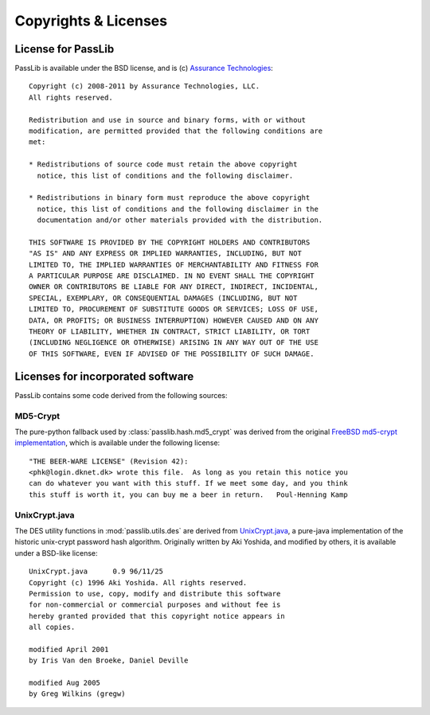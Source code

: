 =====================
Copyrights & Licenses
=====================

License for PassLib
===================
PassLib is available under the BSD license, and is (c) `Assurance Technologies <http://www.assurancetechnologies.com>`_::

    Copyright (c) 2008-2011 by Assurance Technologies, LLC.
    All rights reserved.

    Redistribution and use in source and binary forms, with or without
    modification, are permitted provided that the following conditions are
    met:

    * Redistributions of source code must retain the above copyright
      notice, this list of conditions and the following disclaimer.

    * Redistributions in binary form must reproduce the above copyright
      notice, this list of conditions and the following disclaimer in the
      documentation and/or other materials provided with the distribution.

    THIS SOFTWARE IS PROVIDED BY THE COPYRIGHT HOLDERS AND CONTRIBUTORS
    "AS IS" AND ANY EXPRESS OR IMPLIED WARRANTIES, INCLUDING, BUT NOT
    LIMITED TO, THE IMPLIED WARRANTIES OF MERCHANTABILITY AND FITNESS FOR
    A PARTICULAR PURPOSE ARE DISCLAIMED. IN NO EVENT SHALL THE COPYRIGHT
    OWNER OR CONTRIBUTORS BE LIABLE FOR ANY DIRECT, INDIRECT, INCIDENTAL,
    SPECIAL, EXEMPLARY, OR CONSEQUENTIAL DAMAGES (INCLUDING, BUT NOT
    LIMITED TO, PROCUREMENT OF SUBSTITUTE GOODS OR SERVICES; LOSS OF USE,
    DATA, OR PROFITS; OR BUSINESS INTERRUPTION) HOWEVER CAUSED AND ON ANY
    THEORY OF LIABILITY, WHETHER IN CONTRACT, STRICT LIABILITY, OR TORT
    (INCLUDING NEGLIGENCE OR OTHERWISE) ARISING IN ANY WAY OUT OF THE USE
    OF THIS SOFTWARE, EVEN IF ADVISED OF THE POSSIBILITY OF SUCH DAMAGE.

Licenses for incorporated software
==================================
PassLib contains some code derived from the following sources:

MD5-Crypt
---------
The pure-python fallback used by :class:`passlib.hash.md5_crypt` was derived from the original
`FreeBSD md5-crypt implementation <http://www.freebsd.org/cgi/cvsweb.cgi/~checkout~/src/lib/libcrypt/crypt.c?rev=1.2>`_,
which is available under the following license::

    "THE BEER-WARE LICENSE" (Revision 42):
    <phk@login.dknet.dk> wrote this file.  As long as you retain this notice you
    can do whatever you want with this stuff. If we meet some day, and you think
    this stuff is worth it, you can buy me a beer in return.   Poul-Henning Kamp

UnixCrypt.java
--------------
The DES utility functions in :mod:`passlib.utils.des` are derived
from `UnixCrypt.java <http://www.dynamic.net.au/christos/crypt/UnixCrypt2.txt>`_,
a pure-java implementation of the historic unix-crypt password hash algorithm.
Originally written by Aki Yoshida, and modified by others,
it is available under a BSD-like license::

    UnixCrypt.java	0.9 96/11/25
    Copyright (c) 1996 Aki Yoshida. All rights reserved.
    Permission to use, copy, modify and distribute this software
    for non-commercial or commercial purposes and without fee is
    hereby granted provided that this copyright notice appears in
    all copies.

    modified April 2001
    by Iris Van den Broeke, Daniel Deville

    modified Aug 2005
    by Greg Wilkins (gregw)
